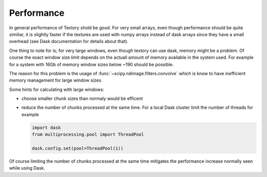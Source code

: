 =========================
Performance
=========================

In general performance of Textory shold be good. For very small arrays, even
though performance should be quite similiar, it is slightly faster if the textures
are used with numpy arrays instead of dask arrays since they have a small overhead
(see Dask documentation for details about that).

One thing to note for is; for very large windows, even though textory can use
dask, memory might be a problem. Of course the exact window size limit depends on
the actuall amount of memory available in the system used. For example for a system
with 16Gb of memory window sizes below ~190 should be possible.

The reason for this problem is the usage of :func:`~scipy.ndimage.filters.convolve`
which is know to have inefficient memory management for large window sizes.

Some hints for calculating with large windows:

- choose smaller chunk sizes than normaly would be efficent
- reduce the number of chunks processed at the same time. For a local Dask cluster
  limit the number of threads for example

  .. code-block:: python

     import dask
     from multiprocessing.pool import ThreadPool

     dask.config.set(pool=ThreadPool(1))

Of course limiting the number of chunks processed at the same time mitigates
the performance increase normally seen while using Dask.
